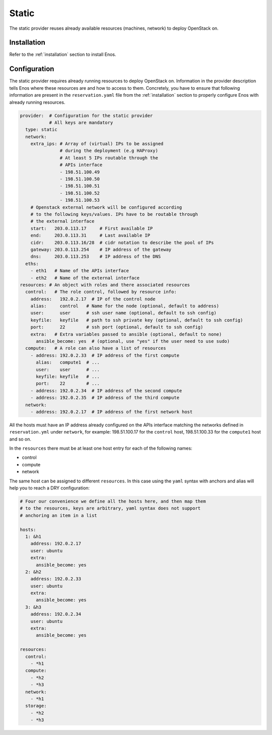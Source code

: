 .. _static:

Static
======

The static provider reuses already available resources (machines, network) to
deploy OpenStack on.

Installation
------------

Refer to the :ref:`installation` section to install Enos.

Configuration
-------------

The static provider requires already running resources to deploy
OpenStack on. Information in the provider description tells Enos where
these resources are and how to access to them. Concretely, you have to
ensure that following information are present in the
``reservation.yaml`` file from the :ref:`installation` section to
properly configure Enos with already running resources.

.. code-block:: yaml

   provider:  # Configuration for the static provider
              # All keys are mandatory
     type: static
     network:
       extra_ips: # Array of (virtual) IPs to be assigned
                  # during the deployment (e.g HAProxy)
                  # At least 5 IPs routable through the
                  # APIs interface
                  - 198.51.100.49
                  - 198.51.100.50
                  - 198.51.100.51
                  - 198.51.100.52
                  - 198.51.100.53
       # Openstack external network will be configured according
       # to the following keys/values. IPs have to be routable through
       # the external interface
       start:   203.0.113.17     # First available IP
       end:     203.0.113.31     # Last available IP
       cidr:    203.0.113.16/28  # cidr notation to describe the pool of IPs
       gateway: 203.0.113.254    # IP address of the gateway
       dns:     203.0.113.253    # IP address of the DNS
     eths:
       - eth1   # Name of the APIs interface
       - eth2   # Name of the external interface
   resources: # An object with roles and there associated resources
     control:   # The role control, followed by resource info:
       address:   192.0.2.17  # IP of the control node
       alias:     control   # Name for the node (optional, default to address)
       user:      user      # ssh user name (optional, default to ssh config)
       keyfile:   keyfile   # path to ssh private key (optional, default to ssh config)
       port:      22        # ssh port (optional, default to ssh config)
       extra:   # Extra variables passed to ansible (optional, default to none)
         ansible_become: yes  # (optional, use "yes" if the user need to use sudo)
     compute:   # A role can also have a list of resources
       - address: 192.0.2.33  # IP address of the first compute
         alias:   compute1  # ...
         user:    user      # ...
         keyfile: keyfile   # ...
         port:    22        # ...
       - address: 192.0.2.34  # IP address of the second compute
       - address: 192.0.2.35  # IP address of the third compute
     network:
       - address: 192.0.2.17  # IP address of the first network host

All the hosts must have an IP address already configured on the APIs
interface matching the networks defined in ``reservation.yml``
under ``network``, for example: 198.51.100.17 for the ``control``
host, 198.51.100.33 for the ``compute1`` host and so on.

In the ``resources`` there must be at least one host entry for each of
the following names:

- control
- compute
- network

The same host can be assigned to different ``resources``.  In this
case using the ``yaml`` syntax with anchors and alias will help you to
reach a DRY configuration:

.. code-block:: yaml

   # Four our convenience we define all the hosts here, and then map them
   # to the resources, keys are arbitrary, yaml syntax does not support
   # anchoring an item in a list

   hosts:
     1: &h1
       address: 192.0.2.17
       user: ubuntu
       extra:
         ansible_become: yes
     2: &h2
       address: 192.0.2.33
       user: ubuntu
       extra:
         ansible_become: yes
     3: &h3
       address: 192.0.2.34
       user: ubuntu
       extra:
         ansible_become: yes

   resources:
     control:
       - *h1
     compute:
       - *h2
       - *h3
     network:
       - *h1
     storage:
       - *h2
       - *h3
